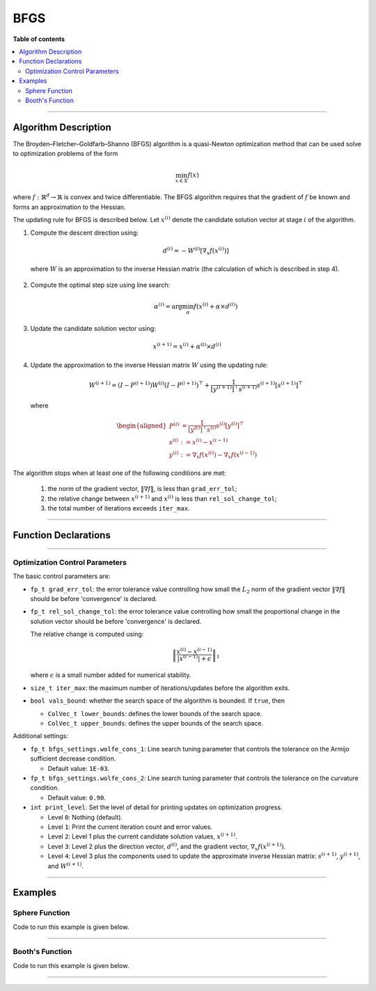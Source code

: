 .. Copyright (c) 2016-2022 Keith O'Hara

   Distributed under the terms of the Apache License, Version 2.0.

   The full license is in the file LICENSE, distributed with this software.

BFGS
====

**Table of contents**

.. contents:: :local:

----

Algorithm Description
---------------------

The Broyden–Fletcher–Goldfarb–Shanno (BFGS) algorithm is a quasi-Newton optimization method that can be used solve to optimization problems of the form

.. math::

    \min_{x \in X} f(x)

where :math:`f : \mathbb{R}^{d} \to \mathbb{R}` is convex and twice differentiable. The BFGS algorithm requires that the gradient of :math:`f` be known and forms an approximation to the Hessian. 

The updating rule for BFGS is described below. Let :math:`x^{(i)}` denote the candidate solution vector at stage :math:`i` of the algorithm.

1. Compute the descent direction using:

    .. math::

        d^{(i)} = - W^{(i)} [\nabla_x f(x^{(i)})]

  where :math:`W` is an approximation to the inverse Hessian matrix (the calculation of which is described in step 4).

2. Compute the optimal step size using line search:

    .. math::

        \alpha^{(i)} = \arg \min_{\alpha} f(x^{(i)} + \alpha \times d^{(i)})

3. Update the candidate solution vector using:

.. math::

    x^{(i+1)} = x^{(i)} + \alpha^{(i)} \times d^{(i)}

4. Update the approximation to the inverse Hessian matrix :math:`W` using the updating rule:

    .. math::

        W^{(i+1)} = \left( I - P^{(i+1)} \right) W^{(i)} \left( I - P^{(i+1)} \right)^\top + \frac{1}{[y^{(i+1)}]^\top s^{(i+1)}} s^{(i+1)} [s^{(i+1)}]^\top

  where

    .. math::

        \begin{aligned}
            P^{(i)} &= \frac{1}{[y^{(i)}]^\top s^{(i)}} s^{(i)} [y^{(i)}]^\top \\
            s^{(i)} &:= x^{(i)} - x^{(i-1)} \\
            y^{(i)} &:= \nabla_x f(x^{(i)}) - \nabla_x f(x^{(i-1)})
        \end{aligned}


The algorithm stops when at least one of the following conditions are met:

  1. the norm of the gradient vector, :math:`\| \nabla f \|`, is less than ``grad_err_tol``;

  2. the relative change between :math:`x^{(i+1)}` and :math:`x^{(i)}` is less than ``rel_sol_change_tol``;

  3. the total number of iterations exceeds ``iter_max``.

----

Function Declarations
---------------------

.. _bfgs-func-ref1:
.. doxygenfunction:: bfgs(ColVec_t &init_out_vals, std::function<fp_t(const ColVec_t &vals_inp, ColVec_t *grad_out, void *opt_data)> opt_objfn, void *opt_data)
   :project: optimlib

.. _bfgs-func-ref2:
.. doxygenfunction:: bfgs(ColVec_t &init_out_vals, std::function<fp_t(const ColVec_t &vals_inp, ColVec_t *grad_out, void *opt_data)> opt_objfn, void *opt_data, algo_settings_t &settings)
   :project: optimlib

----

Optimization Control Parameters
~~~~~~~~~~~~~~~~~~~~~~~~~~~~~~~

The basic control parameters are:

- ``fp_t grad_err_tol``: the error tolerance value controlling how small the :math:`L_2` norm of the gradient vector :math:`\| \nabla f \|` should be before 'convergence' is declared.

- ``fp_t rel_sol_change_tol``: the error tolerance value controlling how small the proportional change in the solution vector should be before 'convergence' is declared.

  The relative change is computed using:

    .. math::

        \left\| \dfrac{x^{(i)} - x^{(i-1)}}{ |x^{(i-1)}| + \epsilon } \right\|_1

  where :math:`\epsilon` is a small number added for numerical stability.

- ``size_t iter_max``: the maximum number of iterations/updates before the algorithm exits.

- ``bool vals_bound``: whether the search space of the algorithm is bounded. If ``true``, then

  - ``ColVec_t lower_bounds``: defines the lower bounds of the search space.

  - ``ColVec_t upper_bounds``: defines the upper bounds of the search space.

Additional settings:

- ``fp_t bfgs_settings.wolfe_cons_1``: Line search tuning parameter that controls the tolerance on the Armijo sufficient decrease condition.

  - Default value: ``1E-03``.

- ``fp_t bfgs_settings.wolfe_cons_2``: Line search tuning parameter that controls the tolerance on the curvature condition.

  - Default value: ``0.90``.

- ``int print_level``: Set the level of detail for printing updates on optimization progress.

  - Level ``0``: Nothing (default).

  - Level ``1``: Print the current iteration count and error values.

  - Level ``2``: Level 1 plus the current candidate solution values, :math:`x^{(i+1)}`.

  - Level ``3``: Level 2 plus the direction vector, :math:`d^{(i)}`, and the gradient vector, :math:`\nabla_x f(x^{(i+1)})`.

  - Level ``4``: Level 3 plus the components used to update the approximate inverse Hessian matrix: :math:`s^{(i+1)}`, :math:`y^{(i+1)}`, and :math:`W^{(i+1)}`.

----

Examples
--------

Sphere Function
~~~~~~~~~~~~~~~

Code to run this example is given below.

.. toggle-header::
    :header: **Armadillo (Click to show/hide)**

    .. code:: cpp

        #define OPTIM_ENABLE_ARMA_WRAPPERS
        #include "optim.hpp"
        
        inline
        double 
        sphere_fn(const arma::vec& vals_inp, arma::vec* grad_out, void* opt_data)
        {
            double obj_val = arma::dot(vals_inp,vals_inp);
            
            if (grad_out) {
                *grad_out = 2.0*vals_inp;
            }
            
            return obj_val;
        }
        
        int main()
        {
            const int test_dim = 5;
        
            arma::vec x = arma::ones(test_dim,1); // initial values (1,1,...,1)
        
            bool success = optim::bfgs(x, sphere_fn, nullptr);
        
            if (success) {
                std::cout << "bfgs: sphere test completed successfully." << "\n";
            } else {
                std::cout << "bfgs: sphere test completed unsuccessfully." << "\n";
            }
        
            arma::cout << "bfgs: solution to sphere test:\n" << x << arma::endl;
        
            return 0;
        }

.. toggle-header::
    :header: **Eigen (Click to show/hide)**

    .. code:: cpp

        #define OPTIM_ENABLE_EIGEN_WRAPPERS
        #include "optim.hpp"
        
        inline
        double 
        sphere_fn(const Eigen::VectorXd& vals_inp, Eigen::VectorXd* grad_out, void* opt_data)
        {
            double obj_val = vals_inp.dot(vals_inp);
            
            if (grad_out) {
                *grad_out = 2.0*vals_inp;
            }
            
            return obj_val;
        }
        
        int main()
        {
            const int test_dim = 5;
        
            Eigen::VectorXd x = Eigen::VectorXd::Ones(test_dim); // initial values (1,1,...,1)
        
            bool success = optim::bfgs(x, sphere_fn, nullptr);
        
            if (success) {
                std::cout << "bfgs: sphere test completed successfully." << "\n";
            } else {
                std::cout << "bfgs: sphere test completed unsuccessfully." << "\n";
            }
        
            std::cout << "bfgs: solution to sphere test:\n" << x << std::endl;
        
            return 0;
        }

----

Booth's Function
~~~~~~~~~~~~~~~~

Code to run this example is given below.

.. toggle-header::
    :header: **Armadillo Code (Click to show/hide)**

    .. code:: cpp

        #define OPTIM_ENABLE_ARMA_WRAPPERS
        #include "optim.hpp"

        inline
        double 
        booth_fn(const arma::vec& vals_inp, arma::vec* grad_out, void* opt_data)
        {
            double x_1 = vals_inp(0);
            double x_2 = vals_inp(1);
        
            double obj_val = std::pow(x_1 + 2*x_2 - 7.0,2) + std::pow(2*x_1 + x_2 - 5.0,2);
            
            if (grad_out) {
                (*grad_out)(0) = 10*x_1 + 8*x_2   2*(- 7.0) + 4*(x_2 - 5.0);
                (*grad_out)(1) = 2*(x_1 + 2*x_2 - 7.0)*2 + 2*(2*x_1 + x_2 - 5.0);
            }
            
            return obj_val;
        }
        
        int main()
        {
            arma::vec x_2 = arma::zeros(2,1); // initial values (0,0)
        
            bool success_2 = optim::bfgs(x, booth_fn, nullptr);
        
            if (success_2) {
                std::cout << "bfgs: Booth test completed successfully." << "\n";
            } else {
                std::cout << "bfgs: Booth test completed unsuccessfully." << "\n";
            }
        
            arma::cout << "bfgs: solution to Booth test:\n" << x_2 << arma::endl;
        
            return 0;
        }

.. toggle-header::
    :header: **Eigen Code (Click to show/hide)**

    .. code:: cpp

        #define OPTIM_ENABLE_EIGEN_WRAPPERS
        #include "optim.hpp"

        inline
        double 
        booth_fn(const Eigen::VectorXd& vals_inp, Eigen::VectorXd* grad_out, void* opt_data)
        {
            double x_1 = vals_inp(0);
            double x_2 = vals_inp(1);
        
            double obj_val = std::pow(x_1 + 2*x_2 - 7.0,2) + std::pow(2*x_1 + x_2 - 5.0,2);
            
            if (grad_out) {
                (*grad_out)(0) = 2*(x_1 + 2*x_2 - 7.0) + 2*(2*x_1 + x_2 - 5.0)*2;
                (*grad_out)(1) = 2*(x_1 + 2*x_2 - 7.0)*2 + 2*(2*x_1 + x_2 - 5.0);
            }
            
            return obj_val;
        }
        
        int main()
        {
            Eigen::VectorXd x = Eigen::VectorXd::Zero(2); // initial values (0,0)
        
            bool success_2 = optim::bfgs(x, booth_fn, nullptr);
        
            if (success_2) {
                std::cout << "bfgs: Booth test completed successfully." << "\n";
            } else {
                std::cout << "bfgs: Booth test completed unsuccessfully." << "\n";
            }
        
            std::cout << "bfgs: solution to Booth test:\n" << x_2 << std::endl;
        
            return 0;
        }

----
